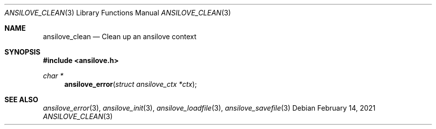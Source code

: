.\"
.\" Copyright (c) 2011-2021, Stefan Vogt, Brian Cassidy, and Frederic Cambus
.\" All rights reserved.
.\"
.\" Redistribution and use in source and binary forms, with or without
.\" modification, are permitted provided that the following conditions are met:
.\"
.\"   * Redistributions of source code must retain the above copyright
.\"     notice, this list of conditions and the following disclaimer.
.\"
.\"   * Redistributions in binary form must reproduce the above copyright
.\"     notice, this list of conditions and the following disclaimer in the
.\"     documentation and/or other materials provided with the distribution.
.\"
.\" THIS SOFTWARE IS PROVIDED BY THE COPYRIGHT HOLDERS AND CONTRIBUTORS "AS IS"
.\" AND ANY EXPRESS OR IMPLIED WARRANTIES, INCLUDING, BUT NOT LIMITED TO, THE
.\" IMPLIED WARRANTIES OF MERCHANTABILITY AND FITNESS FOR A PARTICULAR PURPOSE
.\" ARE DISCLAIMED. IN NO EVENT SHALL THE COPYRIGHT HOLDER OR CONTRIBUTORS
.\" BE LIABLE FOR ANY DIRECT, INDIRECT, INCIDENTAL, SPECIAL, EXEMPLARY, OR
.\" CONSEQUENTIAL DAMAGES (INCLUDING, BUT NOT LIMITED TO, PROCUREMENT OF
.\" SUBSTITUTE GOODS OR SERVICES; LOSS OF USE, DATA, OR PROFITS; OR BUSINESS
.\" INTERRUPTION) HOWEVER CAUSED AND ON ANY THEORY OF LIABILITY, WHETHER IN
.\" CONTRACT, STRICT LIABILITY, OR TORT (INCLUDING NEGLIGENCE OR OTHERWISE)
.\" ARISING IN ANY WAY OUT OF THE USE OF THIS SOFTWARE, EVEN IF ADVISED OF THE
.\" POSSIBILITY OF SUCH DAMAGE.
.\"
.Dd $Mdocdate: February 14 2021 $
.Dt ANSILOVE_CLEAN 3
.Os
.Sh NAME
.Nm ansilove_clean
.Nd Clean up an ansilove context
.Sh SYNOPSIS
.In ansilove.h
.Ft char *
.Fn ansilove_error "struct ansilove_ctx *ctx"
.Sh SEE ALSO
.Xr ansilove_error 3 ,
.Xr ansilove_init 3 ,
.Xr ansilove_loadfile 3 ,
.Xr ansilove_savefile 3
